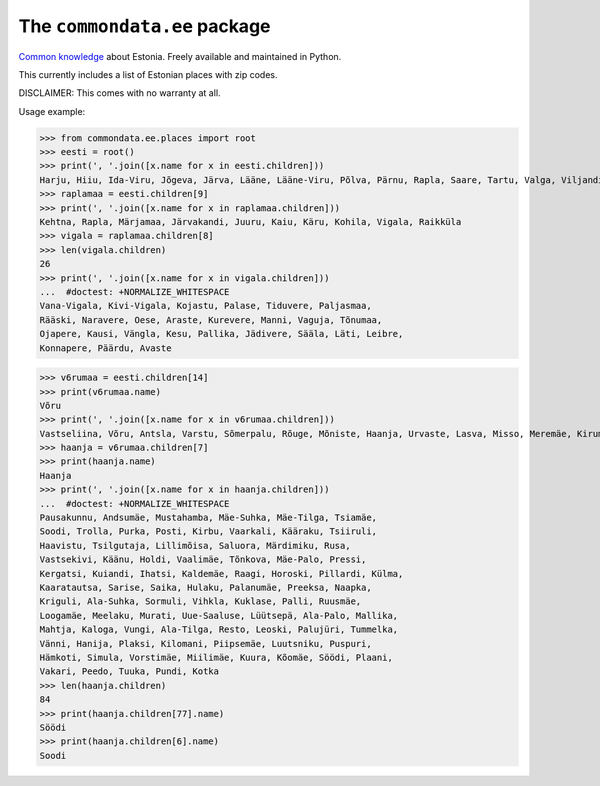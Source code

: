 The ``commondata.ee`` package
=============================

`Common knowledge <https://github.com/lsaffre/commondata>`_ about
Estonia. Freely available and maintained in Python.

This currently includes a list of Estonian places with zip codes.

DISCLAIMER: This comes with no warranty at all.

Usage example:

>>> from commondata.ee.places import root
>>> eesti = root()
>>> print(', '.join([x.name for x in eesti.children]))
Harju, Hiiu, Ida-Viru, Jõgeva, Järva, Lääne, Lääne-Viru, Põlva, Pärnu, Rapla, Saare, Tartu, Valga, Viljandi, Võru
>>> raplamaa = eesti.children[9]
>>> print(', '.join([x.name for x in raplamaa.children]))
Kehtna, Rapla, Märjamaa, Järvakandi, Juuru, Kaiu, Käru, Kohila, Vigala, Raikküla
>>> vigala = raplamaa.children[8]
>>> len(vigala.children)
26
>>> print(', '.join([x.name for x in vigala.children]))
...  #doctest: +NORMALIZE_WHITESPACE
Vana-Vigala, Kivi-Vigala, Kojastu, Palase, Tiduvere, Paljasmaa,
Rääski, Naravere, Oese, Araste, Kurevere, Manni, Vaguja, Tõnumaa,
Ojapere, Kausi, Vängla, Kesu, Pallika, Jädivere, Sääla, Läti, Leibre,
Konnapere, Päärdu, Avaste

>>> v6rumaa = eesti.children[14]
>>> print(v6rumaa.name)
Võru
>>> print(', '.join([x.name for x in v6rumaa.children]))
Vastseliina, Võru, Antsla, Varstu, Sõmerpalu, Rõuge, Mõniste, Haanja, Urvaste, Lasva, Misso, Meremäe, Kirumpää, Navi, Meegomäe
>>> haanja = v6rumaa.children[7]
>>> print(haanja.name)
Haanja
>>> print(', '.join([x.name for x in haanja.children]))
...  #doctest: +NORMALIZE_WHITESPACE
Pausakunnu, Andsumäe, Mustahamba, Mäe-Suhka, Mäe-Tilga, Tsiamäe,
Soodi, Trolla, Purka, Posti, Kirbu, Vaarkali, Kääraku, Tsiiruli,
Haavistu, Tsilgutaja, Lillimõisa, Saluora, Märdimiku, Rusa,
Vastsekivi, Käänu, Holdi, Vaalimäe, Tõnkova, Mäe-Palo, Pressi,
Kergatsi, Kuiandi, Ihatsi, Kaldemäe, Raagi, Horoski, Pillardi, Külma,
Kaaratautsa, Sarise, Saika, Hulaku, Palanumäe, Preeksa, Naapka,
Kriguli, Ala-Suhka, Sormuli, Vihkla, Kuklase, Palli, Ruusmäe,
Loogamäe, Meelaku, Murati, Uue-Saaluse, Lüütsepä, Ala-Palo, Mallika,
Mahtja, Kaloga, Vungi, Ala-Tilga, Resto, Leoski, Palujüri, Tummelka,
Vänni, Hanija, Plaksi, Kilomani, Piipsemäe, Luutsniku, Puspuri,
Hämkoti, Simula, Vorstimäe, Miilimäe, Kuura, Kõomäe, Söödi, Plaani,
Vakari, Peedo, Tuuka, Pundi, Kotka
>>> len(haanja.children)
84
>>> print(haanja.children[77].name)
Söödi
>>> print(haanja.children[6].name)
Soodi

